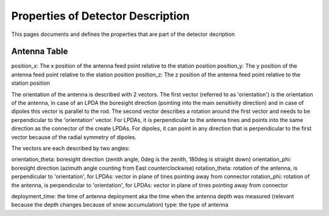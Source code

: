 Properties of Detector Description
=========================================
This pages documents and defines the properties that are part of the detector decription


Antenna Table
-----------------------------
position_x: The x position of the antenna feed point relative to the station position 
position_y: The y position of the antenna feed point relative to the station position 
position_z: The z position of the antenna feed point relative to the station position 

The orientation of the antenna is described with 2 vectors. The first vector (referred to as 'orientation') is the orientation of the antenna, in case
of an LPDA the boresight direction (pointing into the main sensitivity direction) and in case of dipoles this vector is
parallel to the rod. 
The second vector describes a rotation around the first vector and needs to be perpendicular to the 'orientation' vector. 
For LPDAs, it is perpendicular to the antenna tines and points into the same direction as the connector of the create LPDAs. 
For dipoles, it can point in any direction that is perpendicular to the first vector because of the radial symmetry of dipoles. 

.. image:: orientation_sketch.png
   :width: 600
   
The vectors are each described by two angles:

orientation_theta: boresight direction (zenith angle, 0deg is the zenith, 180deg is straight down)
orientation_phi: boresight direction (azimuth angle counting from East counterclockwise)
rotation_theta: rotation of the antenna, is perpendicular to 'orientation', for LPDAs: vector in plane of tines pointing away from connector
rotation_phi: rotation of the antenna, is perpendicular to 'orientation', for LPDAs: vector in plane of tines pointing away from connector

deployment_time: the time of antenna deployment aka the time when the antenna depth was measured (relevant because the depth changes because of snow accumulation)
type: the type of antenna